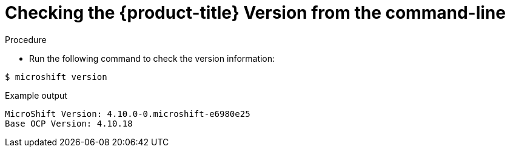 // Module included in the following assemblies:
//
// * microshift_support/microshift-version.adoc

[id="microshift-version-cli_{context}"]
= Checking the {product-title} Version from the command-line

.Procedure

* Run the following command to check the version information:

[source,terminal]
----
$ microshift version
----

.Example output
[source,terminal]
----
MicroShift Version: 4.10.0-0.microshift-e6980e25
Base OCP Version: 4.10.18
----
